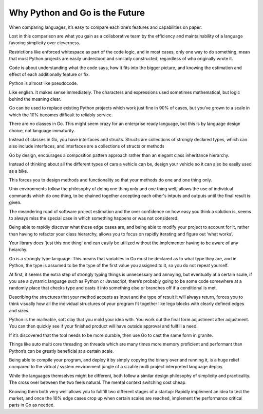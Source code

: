 Why Python and Go is the Future
=======

When comparing languages, it’s easy to compare each one’s features and capabilities on paper.

Lost in this comparison are what you gain as a collaborative team by the efficiency and maintainability of a language favoring simplicity over cleverness.

Restrictions like enforced whitespace as part of the code logic, and in most cases, only one way to do something, mean that most Python projects are easily understood and similarly constructed, regardless of who originally wrote it.

Code is about understanding what the code says, how it fits into the bigger picture, and knowing the estimation and effect of each additionally feature or fix.

Python is almost like pseudocode.

Like english. It makes sense immediately. The characters and expressions used sometimes mathematical, but logic behind the meaning clear.

Go can be used to replace existing Python projects which work just fine in 90% of cases, but you've grown to a scale in which the 10% becomes difficult to reliably service.

There are no classes in Go. This might seem crazy for an enterprise ready language, but this is by language design choice, not language immaturity.

Instead of classes in Go, you have interfaces and structs. Structs are collections of strongly declared types, which can also include interfaces, and interfaces are a collections of structs or methods

Go by design, encourages a composition pattern approach rather than an elegant class inheritance hierarchy. 

Instead of thinking about all the different types of cars a vehicle can be, design your vehicle so it can also be easily used as a bike.

This forces you to design methods and functionality so that your methods do one and one thing only.

Unix environments follow the philosophy of doing one thing only and one thing well, allows the use of individual commands which do one thing, to be chained together accepting each other's intputs and outputs until the final result is given.

The meandering road of software project estimation and the over confidence on how easy you think a solution is, seems to always miss the special case in which something happens or was not considered. 

Being able to rapidly discover what those edge cases are, and being able to modify your project to account for it, rather than having to refactor your class hierarchy, allows you to focus on rapidly iterating and figure out ‘what works’.

Your library does 'just this one thing' and can easily be utilized without the implementor having to be aware of any heiarchy.

Go is a strongly type language. This means that variables in Go must be declared as to what type they are, and in Python, the type is assumed to be the type of the first value you assigned to it, so you do not repeat yourself.

At first, it seems the extra step of strongly typing things is unnecessary and annoying, but eventually at a certain scale, if you use a dynamic language such as Python or Javascript, there’s probably going to be some code somewhere at a randomly place that checks type and casts it into something else or branches off if a conditional is met.

Describing the structures that your method accepts as input and the type of result it will always return, forces you to think visually how all the individual structures of your program fit together like lego blocks with clearly defined edges and sizes. 

Python is the malleable, soft clay that you mold your idea with. You work out the final form adjustment after adjustment. You can then quickly see if your finished product will have outside approval and fullfill a need.

If it’s discovered that the tool needs to be more durable, then use Go to cast the same form in granite.

Things like auto multi core threading on threads which are many times more memory proficient and performant than Python’s can be greatly beneficial at a certain scale.

Being able to compile your program, and deploy it by simply copying the binary over and running it, is a huge relief compared to the virtual / system environment jungle of a sizable multi project interpreted language deploy.

While the languages themselves might be different, both follow a similar design philosophy of simplicity and practicality. The cross over between the two feels natural. The mental context switching cost cheap.

Knowing them both very well allows you to fullfill two different stages of a startup: Rapidly implement an idea to test the market, and once the 10% edge cases crop up when certain scales are reached, implement the performance critical parts in Go as needed.

